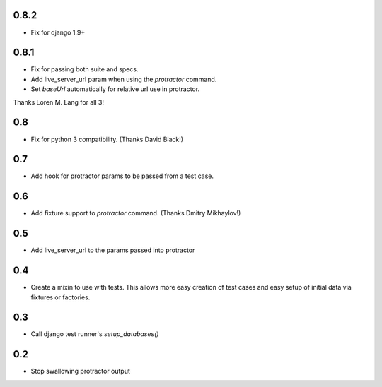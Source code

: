 0.8.2
=====
* Fix for django 1.9+

0.8.1
=====
* Fix for passing both suite and specs.
* Add live_server_url param when using the `protractor` command.
* Set `baseUrl` automatically for relative url use in protractor.

Thanks Loren M. Lang for all 3!


0.8
===
* Fix for python 3 compatibility. (Thanks David Black!)


0.7
===
* Add hook for protractor params to be passed from a test case.


0.6
===
* Add fixture support to `protractor` command. (Thanks Dmitry Mikhaylov!)


0.5
===
* Add live_server_url to the params passed into protractor


0.4
===

* Create a mixin to use with tests. This allows more easy creation of test
  cases and easy setup of initial data via fixtures or factories.


0.3
===

* Call django test runner's `setup_databases()`


0.2
===

* Stop swallowing protractor output

